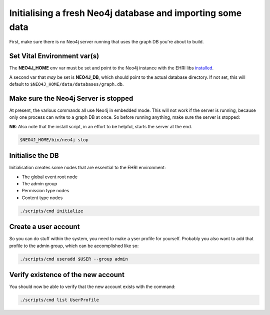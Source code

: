 Initialising a fresh Neo4j database and importing some data
===========================================================

First, make sure there is no Neo4j server running that uses the graph DB
you're about to build.

Set Vital Environment var(s)
----------------------------

The **NEO4J\_HOME** env var must be set and point to the Neo4j instance
with the EHRI libs `installed <INSTALL.md>`__.

A second var that *may* be set is **NEO4J\_DB**, which should point to
the actual database directory. If not set, this will default to
``$NEO4J_HOME/data/databases/graph.db``.

Make sure the Neo4j Server is stopped
-------------------------------------

At present, the various commands all use Neo4j in embedded mode. This
will not work if the server is running, because only one process can
write to a graph DB at once. So before running anything, make sure the
server is stopped:

**NB**: Also note that the install script, in an effort to be helpful,
starts the server at the end.

.. code:: bash

    $NEO4J_HOME/bin/neo4j stop

Initialise the DB
-----------------

Initialisation creates some nodes that are essential to the EHRI
environment:

-  The global event root node
-  The admin group
-  Permission type nodes
-  Content type nodes

.. code:: bash

    ./scripts/cmd initialize

Create a user account
---------------------

So you can do stuff within the system, you need to make a yser profile
for yourself. Probably you also want to add that profile to the admin
group, which can be accomplished like so:

.. code:: bash

    ./scripts/cmd useradd $USER --group admin

Verify existence of the new account
-----------------------------------

You should now be able to verify that the new account exists with the
command:

.. code:: bash

    ./scripts/cmd list UserProfile
